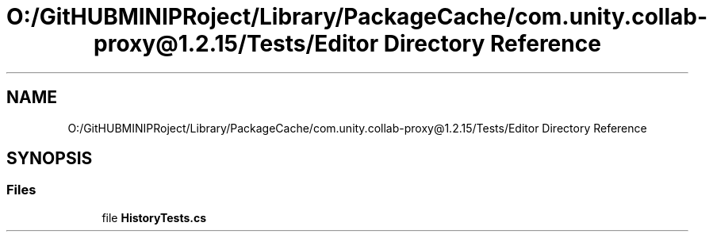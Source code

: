 .TH "O:/GitHUBMINIPRoject/Library/PackageCache/com.unity.collab-proxy@1.2.15/Tests/Editor Directory Reference" 3 "Sat Jul 20 2019" "Version https://github.com/Saurabhbagh/Multi-User-VR-Viewer--10th-July/" "Multi User Vr Viewer" \" -*- nroff -*-
.ad l
.nh
.SH NAME
O:/GitHUBMINIPRoject/Library/PackageCache/com.unity.collab-proxy@1.2.15/Tests/Editor Directory Reference
.SH SYNOPSIS
.br
.PP
.SS "Files"

.in +1c
.ti -1c
.RI "file \fBHistoryTests\&.cs\fP"
.br
.in -1c

